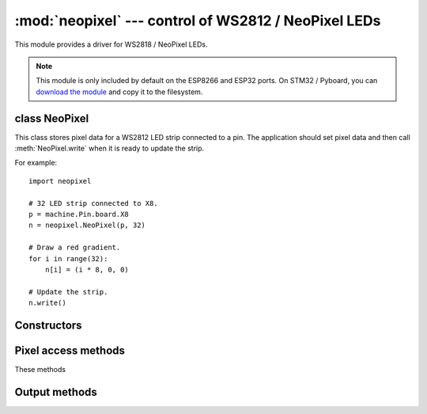 :mod:`neopixel` --- control of WS2812 / NeoPixel LEDs
=====================================================

.. module:: neopixel
   :synopsis: control of WS2812 / NeoPixel LEDs

This module provides a driver for WS2818 / NeoPixel LEDs.

.. note:: This module is only included by default on the ESP8266 and ESP32
   ports. On STM32 / Pyboard, you can `download the module
   <https://github.com/micropython/micropython/blob/master/drivers/neopixel/neopixel.py>`_
   and copy it to the filesystem.

class NeoPixel
--------------

This class stores pixel data for a WS2812 LED strip connected to a pin. The
application should set pixel data and then call :meth:`NeoPixel.write`
when it is ready to update the strip.

For example::

    import neopixel

    # 32 LED strip connected to X8.
    p = machine.Pin.board.X8
    n = neopixel.NeoPixel(p, 32)

    # Draw a red gradient.
    for i in range(32):
        n[i] = (i * 8, 0, 0)

    # Update the strip.
    n.write()

Constructors
------------

.. class:: NeoPixel(pin, n, *, bpp=3, timing=1)

    Construct an NeoPixel object.  The parameters are:

        - *pin* is a machine.Pin instance.
        - *n* is the number of LEDs in the strip.
        - *bpp* is 3 for RGB LEDs, and 4 for RGBW LEDs.
        - *timing* is 0 for 400KHz, and 1 for 800kHz LEDs (most are 800kHz).

Pixel access methods
--------------------

These methods

.. method:: NeoPixel.fill(pixel)

    Sets the value of all pixels to the specified *pixel* value (i.e. an
    RGB/RGBW tuple).

.. method:: NeoPixel.__len__()

    Returns the number of LEDs in the strip.

.. method:: NeoPixel.__setitem__(index, val)

    Set the pixel at *index* to the value, which is an RGB/RGBW tuple.

.. method:: NeoPixel.__getitem__(index)

    Returns the pixel at *index* as an RGB/RGBW tuple.

Output methods
--------------

.. method:: NeoPixel.write()

    Writes the current pixel data to the strip.
